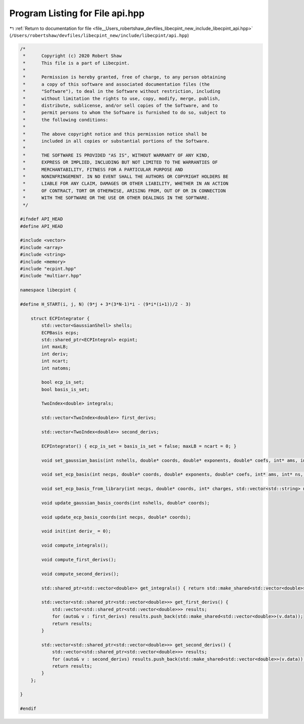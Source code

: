 
.. _program_listing_file__Users_robertshaw_devfiles_libecpint_new_include_libecpint_api.hpp:

Program Listing for File api.hpp
================================

|exhale_lsh| :ref:`Return to documentation for file <file__Users_robertshaw_devfiles_libecpint_new_include_libecpint_api.hpp>` (``/Users/robertshaw/devfiles/libecpint_new/include/libecpint/api.hpp``)

.. |exhale_lsh| unicode:: U+021B0 .. UPWARDS ARROW WITH TIP LEFTWARDS

.. code-block:: cpp

   /* 
    *      Copyright (c) 2020 Robert Shaw
    *      This file is a part of Libecpint.
    *
    *      Permission is hereby granted, free of charge, to any person obtaining
    *      a copy of this software and associated documentation files (the
    *      "Software"), to deal in the Software without restriction, including
    *      without limitation the rights to use, copy, modify, merge, publish,
    *      distribute, sublicense, and/or sell copies of the Software, and to
    *      permit persons to whom the Software is furnished to do so, subject to
    *      the following conditions:
    *
    *      The above copyright notice and this permission notice shall be
    *      included in all copies or substantial portions of the Software.
    *
    *      THE SOFTWARE IS PROVIDED "AS IS", WITHOUT WARRANTY OF ANY KIND,
    *      EXPRESS OR IMPLIED, INCLUDING BUT NOT LIMITED TO THE WARRANTIES OF
    *      MERCHANTABILITY, FITNESS FOR A PARTICULAR PURPOSE AND
    *      NONINFRINGEMENT. IN NO EVENT SHALL THE AUTHORS OR COPYRIGHT HOLDERS BE
    *      LIABLE FOR ANY CLAIM, DAMAGES OR OTHER LIABILITY, WHETHER IN AN ACTION
    *      OF CONTRACT, TORT OR OTHERWISE, ARISING FROM, OUT OF OR IN CONNECTION
    *      WITH THE SOFTWARE OR THE USE OR OTHER DEALINGS IN THE SOFTWARE.
    */
   
   #ifndef API_HEAD
   #define API_HEAD
   
   #include <vector>
   #include <array>
   #include <string>
   #include <memory>
   #include "ecpint.hpp"
   #include "multiarr.hpp"
   
   namespace libecpint {
   
   #define H_START(i, j, N) (9*j + 3*(3*N-1)*i - (9*i*(i+1))/2 - 3)
       
       struct ECPIntegrator {
           std::vector<GaussianShell> shells; 
           ECPBasis ecps; 
           std::shared_ptr<ECPIntegral> ecpint; 
           int maxLB; 
           int deriv; 
           int ncart; 
           int natoms; 
           
           bool ecp_is_set; 
           bool basis_is_set; 
           
           TwoIndex<double> integrals; 
           
           std::vector<TwoIndex<double>> first_derivs;
           
           std::vector<TwoIndex<double>> second_derivs; 
           
           ECPIntegrator() { ecp_is_set = basis_is_set = false; maxLB = ncart = 0; }
           
           void set_gaussian_basis(int nshells, double* coords, double* exponents, double* coefs, int* ams, int* shell_lengths);
           
           void set_ecp_basis(int necps, double* coords, double* exponents, double* coefs, int* ams, int* ns, int* shell_lengths);
           
           void set_ecp_basis_from_library(int necps, double* coords, int* charges, std::vector<std::string> names, std::string share_dir);
           
           void update_gaussian_basis_coords(int nshells, double* coords);
           
           void update_ecp_basis_coords(int necps, double* coords);
           
           void init(int deriv_ = 0);
           
           void compute_integrals();
           
           void compute_first_derivs();
           
           void compute_second_derivs();
           
           std::shared_ptr<std::vector<double>> get_integrals() { return std::make_shared<std::vector<double>>(integrals.data); }
           
           std::vector<std::shared_ptr<std::vector<double>>> get_first_derivs() {
               std::vector<std::shared_ptr<std::vector<double>>> results;
               for (auto& v : first_derivs) results.push_back(std::make_shared<std::vector<double>>(v.data));
               return results;
           }
           
           std::vector<std::shared_ptr<std::vector<double>>> get_second_derivs() {
               std::vector<std::shared_ptr<std::vector<double>>> results;
               for (auto& v : second_derivs) results.push_back(std::make_shared<std::vector<double>>(v.data));
               return results;
           }
       };
       
   }
   
   #endif
